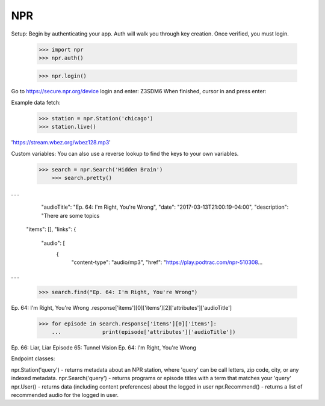 NPR
---

Setup:
Begin by authenticating your app.  Auth will walk you through key creation.
Once verified, you must login.

    >>> import npr
    >>> npr.auth()

    >>> npr.login()
	
Go to https://secure.npr.org/device login and enter:
Z3SDM6
When finished, cursor in and press enter:

Example data fetch:

    >>> station = npr.Station('chicago')
    >>> station.live()

'https://stream.wbez.org/wbez128.mp3'

Custom variables:
You can also use a reverse lookup to find the keys to your own variables.

    >>> search = npr.Search('Hidden Brain')
	>>> search.pretty()
	
. . .
	  "audioTitle": "Ep. 64: I'm Right, You're Wrong",
	  "date": "2017-03-13T21:00:19-04:00",
	  "description": "There are some topics
	"items": [],
	"links": {
	  "audio": [
		{
		  "content-type": "audio/mp3",
		  "href": "https://play.podtrac.com/npr-510308...
. . . 

    >>> search.find("Ep. 64: I'm Right, You're Wrong")
Ep. 64: I'm Right, You're Wrong .response['items'][0]['items'][2]['attributes']['audioTitle']

    >>> for episode in search.response['items'][0]['items']:
	...		print(episode['attributes']['audioTitle'])
Ep. 66: Liar, Liar 
Episode 65: Tunnel Vision 
Ep. 64: I'm Right, You're Wrong

Endpoint classes:

npr.Station('query') - returns metadata about an NPR station, where 'query' can be call letters, zip code, city, or any indexed metadata.
npr.Search('query') - returns programs or episode titles with a term that matches your 'query'
npr.User() - returns data (including content preferences) about the logged in user
npr.Recommend() - returns a list of recommended audio for the logged in user.
